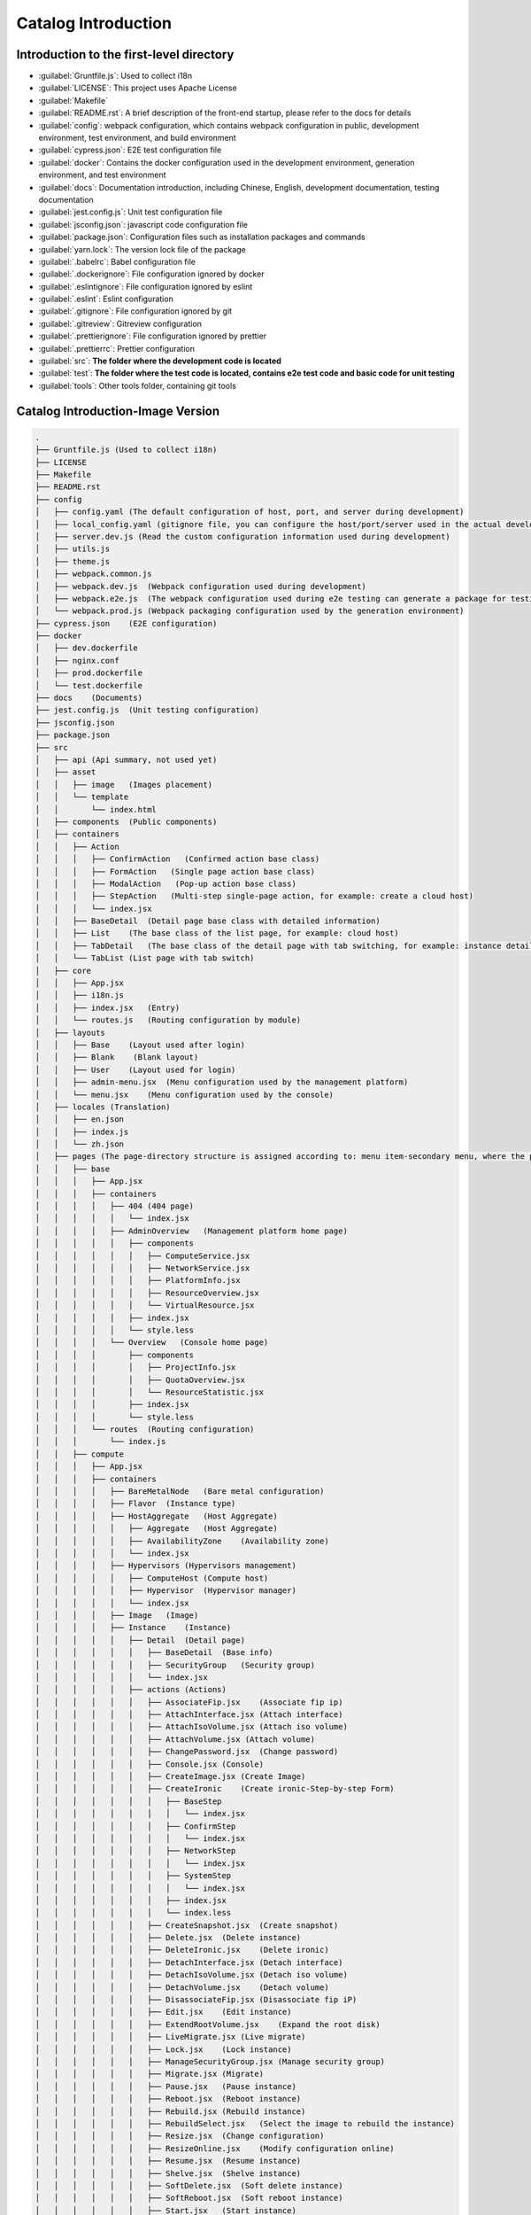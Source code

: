 Catalog Introduction
~~~~~~~~~~~~~~~~~~~~

Introduction to the first-level directory
-----------------------------------------

-  :guilabel:`Gruntfile.js`: Used to collect i18n

-  :guilabel:`LICENSE`: This project uses Apache License

-  :guilabel:`Makefile`

-  :guilabel:`README.rst`: A brief description of the front-end startup,
   please refer to the docs for details

-  :guilabel:`config`: webpack configuration, which contains webpack
   configuration in public, development environment, test environment,
   and build environment

-  :guilabel:`cypress.json`: E2E test configuration file

-  :guilabel:`docker`: Contains the docker configuration used in the
   development environment, generation environment, and test environment

-  :guilabel:`docs`: Documentation introduction, including Chinese, English,
   development documentation, testing documentation

-  :guilabel:`jest.config.js`: Unit test configuration file

-  :guilabel:`jsconfig.json`: javascript code configuration file

-  :guilabel:`package.json`: Configuration files such as installation
   packages and commands

-  :guilabel:`yarn.lock`: The version lock file of the package

-  :guilabel:`.babelrc`: Babel configuration file

-  :guilabel:`.dockerignore`: File configuration ignored by docker

-  :guilabel:`.eslintignore`: File configuration ignored by eslint

-  :guilabel:`.eslint`: Eslint configuration

-  :guilabel:`.gitignore`: File configuration ignored by git

-  :guilabel:`.gitreview`: Gitreview configuration

-  :guilabel:`.prettierignore`: File configuration ignored by prettier

-  :guilabel:`.prettierrc`: Prettier configuration

-  :guilabel:`src`: **The folder where the development code is located**

-  :guilabel:`test`: **The folder where the test code is located,
   contains e2e test code and basic code for unit testing**

-  :guilabel:`tools`: Other tools folder, containing git tools

Catalog Introduction-Image Version
-----------------------------------

.. code-block:: text

    .
    ├── Gruntfile.js (Used to collect i18n)
    ├── LICENSE
    ├── Makefile
    ├── README.rst
    ├── config
    │   ├── config.yaml (The default configuration of host, port, and server during development)
    │   ├── local_config.yaml (gitignore file, you can configure the host/port/server used in the actual development, if the actual value is different from the default value in config.yaml, you can modify it in this file)
    │   ├── server.dev.js (Read the custom configuration information used during development)
    │   ├── utils.js
    │   ├── theme.js
    │   ├── webpack.common.js
    │   ├── webpack.dev.js  (Webpack configuration used during development)
    │   ├── webpack.e2e.js  (The webpack configuration used during e2e testing can generate a package for testing coverage)
    │   └── webpack.prod.js (Webpack packaging configuration used by the generation environment)
    ├── cypress.json    (E2E configuration)
    ├── docker
    │   ├── dev.dockerfile
    │   ├── nginx.conf
    │   ├── prod.dockerfile
    │   └── test.dockerfile
    ├── docs    (Documents)
    ├── jest.config.js  (Unit testing configuration)
    ├── jsconfig.json
    ├── package.json
    ├── src
    │   ├── api (Api summary, not used yet)
    │   ├── asset
    │   │   ├── image   (Images placement)
    │   │   └── template
    │   │       └── index.html
    │   ├── components  (Public components)
    │   ├── containers
    │   │   ├── Action
    │   │   │   ├── ConfirmAction   (Confirmed action base class)
    │   │   │   ├── FormAction   (Single page action base class)
    │   │   │   ├── ModalAction   (Pop-up action base class)
    │   │   │   ├── StepAction   (Multi-step single-page action, for example: create a cloud host)
    │   │   │   └── index.jsx
    │   │   ├── BaseDetail  (Detail page base class with detailed information)
    │   │   ├── List    (The base class of the list page, for example: cloud host)
    │   │   ├── TabDetail   (The base class of the detail page with tab switching, for example: instance details)
    │   │   └── TabList (List page with tab switch)
    │   ├── core
    │   │   ├── App.jsx
    │   │   ├── i18n.js
    │   │   ├── index.jsx   (Entry)
    │   │   └── routes.js   (Routing configuration by module)
    │   ├── layouts
    │   │   ├── Base    (Layout used after login)
    │   │   ├── Blank    (Blank layout)
    │   │   ├── User    (Layout used for login)
    │   │   ├── admin-menu.jsx  (Menu configuration used by the management platform)
    │   │   └── menu.jsx    (Menu configuration used by the console)
    │   ├── locales (Translation)
    │   │   ├── en.json
    │   │   ├── index.js
    │   │   └── zh.json
    │   ├── pages (The page-directory structure is assigned according to: menu item-secondary menu, where the pages of the secondary menu are placed in the containers folder)
    │   │   ├── base
    │   │   │   ├── App.jsx
    │   │   │   ├── containers
    │   │   │   │   ├── 404 (404 page)
    │   │   │   │   │   └── index.jsx
    │   │   │   │   ├── AdminOverview   (Management platform home page)
    │   │   │   │   │   ├── components
    │   │   │   │   │   │   ├── ComputeService.jsx
    │   │   │   │   │   │   ├── NetworkService.jsx
    │   │   │   │   │   │   ├── PlatformInfo.jsx
    │   │   │   │   │   │   ├── ResourceOverview.jsx
    │   │   │   │   │   │   └── VirtualResource.jsx
    │   │   │   │   │   ├── index.jsx
    │   │   │   │   │   └── style.less
    │   │   │   │   └── Overview   (Console home page)
    │   │   │   │       ├── components
    │   │   │   │       │   ├── ProjectInfo.jsx
    │   │   │   │       │   ├── QuotaOverview.jsx
    │   │   │   │       │   └── ResourceStatistic.jsx
    │   │   │   │       ├── index.jsx
    │   │   │   │       └── style.less
    │   │   │   └── routes  (Routing configuration)
    │   │   │       └── index.js
    │   │   ├── compute
    │   │   │   ├── App.jsx
    │   │   │   ├── containers
    │   │   │   │   ├── BareMetalNode   (Bare metal configuration)
    │   │   │   │   ├── Flavor  (Instance type)
    │   │   │   │   ├── HostAggregate   (Host Aggregate)
    │   │   │   │   │   ├── Aggregate   (Host Aggregate)
    │   │   │   │   │   ├── AvailabilityZone    (Availability zone)
    │   │   │   │   │   └── index.jsx
    │   │   │   │   ├── Hypervisors (Hypervisors management)
    │   │   │   │   │   ├── ComputeHost (Compute host)
    │   │   │   │   │   ├── Hypervisor  (Hypervisor manager)
    │   │   │   │   │   └── index.jsx
    │   │   │   │   ├── Image   (Image)
    │   │   │   │   ├── Instance    (Instance)
    │   │   │   │   │   ├── Detail  (Detail page)
    │   │   │   │   │   │   ├── BaseDetail  (Base info)
    │   │   │   │   │   │   ├── SecurityGroup   (Security group)
    │   │   │   │   │   │   └── index.jsx
    │   │   │   │   │   ├── actions (Actions)
    │   │   │   │   │   │   ├── AssociateFip.jsx    (Associate fip ip)
    │   │   │   │   │   │   ├── AttachInterface.jsx (Attach interface)
    │   │   │   │   │   │   ├── AttachIsoVolume.jsx (Attach iso volume)
    │   │   │   │   │   │   ├── AttachVolume.jsx (Attach volume)
    │   │   │   │   │   │   ├── ChangePassword.jsx  (Change password)
    │   │   │   │   │   │   ├── Console.jsx (Console)
    │   │   │   │   │   │   ├── CreateImage.jsx (Create Image)
    │   │   │   │   │   │   ├── CreateIronic    (Create ironic-Step-by-step Form)
    │   │   │   │   │   │   │   ├── BaseStep
    │   │   │   │   │   │   │   │   └── index.jsx
    │   │   │   │   │   │   │   ├── ConfirmStep
    │   │   │   │   │   │   │   │   └── index.jsx
    │   │   │   │   │   │   │   ├── NetworkStep
    │   │   │   │   │   │   │   │   └── index.jsx
    │   │   │   │   │   │   │   ├── SystemStep
    │   │   │   │   │   │   │   │   └── index.jsx
    │   │   │   │   │   │   │   ├── index.jsx
    │   │   │   │   │   │   │   └── index.less
    │   │   │   │   │   │   ├── CreateSnapshot.jsx  (Create snapshot)
    │   │   │   │   │   │   ├── Delete.jsx  (Delete instance)
    │   │   │   │   │   │   ├── DeleteIronic.jsx    (Delete ironic)
    │   │   │   │   │   │   ├── DetachInterface.jsx (Detach interface)
    │   │   │   │   │   │   ├── DetachIsoVolume.jsx (Detach iso volume)
    │   │   │   │   │   │   ├── DetachVolume.jsx    (Detach volume)
    │   │   │   │   │   │   ├── DisassociateFip.jsx (Disassociate fip iP)
    │   │   │   │   │   │   ├── Edit.jsx    (Edit instance)
    │   │   │   │   │   │   ├── ExtendRootVolume.jsx    (Expand the root disk)
    │   │   │   │   │   │   ├── LiveMigrate.jsx (Live migrate)
    │   │   │   │   │   │   ├── Lock.jsx    (Lock instance)
    │   │   │   │   │   │   ├── ManageSecurityGroup.jsx (Manage security group)
    │   │   │   │   │   │   ├── Migrate.jsx (Migrate)
    │   │   │   │   │   │   ├── Pause.jsx   (Pause instance)
    │   │   │   │   │   │   ├── Reboot.jsx  (Reboot instance)
    │   │   │   │   │   │   ├── Rebuild.jsx (Rebuild instance)
    │   │   │   │   │   │   ├── RebuildSelect.jsx   (Select the image to rebuild the instance)
    │   │   │   │   │   │   ├── Resize.jsx  (Change configuration)
    │   │   │   │   │   │   ├── ResizeOnline.jsx    (Modify configuration online)
    │   │   │   │   │   │   ├── Resume.jsx  (Resume instance)
    │   │   │   │   │   │   ├── Shelve.jsx  (Shelve instance)
    │   │   │   │   │   │   ├── SoftDelete.jsx  (Soft delete instance)
    │   │   │   │   │   │   ├── SoftReboot.jsx  (Soft reboot instance)
    │   │   │   │   │   │   ├── Start.jsx   (Start instance)
    │   │   │   │   │   │   ├── StepCreate  (Create a instance-step by step creation)
    │   │   │   │   │   │   │   ├── BaseStep
    │   │   │   │   │   │   │   │   └── index.jsx
    │   │   │   │   │   │   │   ├── ConfirmStep
    │   │   │   │   │   │   │   │   └── index.jsx
    │   │   │   │   │   │   │   ├── NetworkStep
    │   │   │   │   │   │   │   │   └── index.jsx
    │   │   │   │   │   │   │   ├── SystemStep
    │   │   │   │   │   │   │   │   └── index.jsx
    │   │   │   │   │   │   │   ├── index.jsx
    │   │   │   │   │   │   │   └── index.less
    │   │   │   │   │   │   ├── Stop.jsx    (Stop instance)
    │   │   │   │   │   │   ├── Suspend.jsx (Suspend instance)
    │   │   │   │   │   │   ├── Unlock.jsx  (Unlock instance)
    │   │   │   │   │   │   ├── Unpause.jsx (Unpause instance)
    │   │   │   │   │   │   ├── Unshelve.jsx    (Unshelve instance)
    │   │   │   │   │   │   ├── index.jsx
    │   │   │   │   │   │   └── index.less
    │   │   │   │   │   ├── components  (Component)
    │   │   │   │   │   │   ├── FlavorSelectTable.jsx
    │   │   │   │   │   │   └── index.less
    │   │   │   │   │   ├── index.jsx
    │   │   │   │   │   └── index.less
    │   │   │   │   ├── Keypair (Key pair)
    │   │   │   │   └── ServerGroup (Instance group)
    │   │   │   └── routes  (Routing configuration under the compute menu)
    │   │   │       └── index.js
    │   │   ├── configuration   (Platform configuration)
    │   │   │   ├── App.jsx
    │   │   │   ├── containers
    │   │   │   │   ├── Metadata    (Metadata definition)
    │   │   │   │   ├── Setting (System configuration)
    │   │   │   │   └── SystemInfo  (System info)
    │   │   │   └── routes  (Routing configuration under the platform configuration menu)
    │   │   │       └── index.js
    │   │   ├── heat    (Resource orchestration)
    │   │   │   ├── App.jsx
    │   │   │   ├── containers
    │   │   │   │   └── Stack   (Stack)
    │   │   │   └── routes  (Routing configuration under the resource arrangement menu)
    │   │   │       └── index.js
    │   │   ├── identity    (Identity management)
    │   │   │   ├── App.jsx
    │   │   │   ├── containers
    │   │   │   │   ├── Domain  (Domain)
    │   │   │   │   ├── Project (Project)
    │   │   │   │   ├── Role    (Role)
    │   │   │   │   ├── User    (User)
    │   │   │   │   └── UserGroup   (User group)
    │   │   │   └── routes  (Routing configuration)
    │   │   │       └── index.js
    │   │   ├── management  (Operation and maintenance management)
    │   │   │   ├── App.jsx
    │   │   │   ├── containers
    │   │   │   │   └── RecycleBin  (Recycle bin)
    │   │   │   └── routes  (Routing configuration)
    │   │   │       └── index.js
    │   │   ├── network (Network)
    │   │   │   ├── App.jsx
    │   │   │   ├── containers
    │   │   │   │   ├── FloatingIp  (Floating ip)
    │   │   │   │   ├── LoadBalancers   (Load balancing)
    │   │   │   │   ├── Network (Network)
    │   │   │   │   ├── QoSPolicy   (Qos policy)
    │   │   │   │   ├── Router  (Routing)
    │   │   │   │   ├── SecurityGroup   (Security group)
    │   │   │   │   ├── Topology    (Network topology)
    │   │   │   │   ├── VPN (VPN)
    │   │   │   │   └── VirtualAdapter  (Virtual Adapter)
    │   │   │   └── routes  (Routing configuration)
    │   │   │       └── index.js
    │   │   ├── storage (Storage)
    │   │   │   ├── App.jsx
    │   │   │   ├── containers
    │   │   │   │   ├── Backup  (Backup)
    │   │   │   │   ├── Snapshot    (Volume snapshot)
    │   │   │   │   ├── Storage (Storage backend)
    │   │   │   │   ├── Volume  (Volume)
    │   │   │   │   └── VolumeType  (Volume type)
    │   │   │   │       ├── QosSpec (QoS)
    │   │   │   │       ├── VolumeType  (Volume type)
    │   │   │   │       └── index.jsx
    │   │   │   └── routes  ()
    │   │   │       └── index.js
    │   │   └── user    (Login page)
    │   │       ├── App.jsx
    │   │       ├── containers
    │   │       │   ├── ChangePassword  (Change password-according to system configuration)
    │   │       │   │   ├── index.jsx
    │   │       │   │   └── index.less
    │   │       │   └── Login   (Login)
    │   │       │       ├── index.jsx
    │   │       │       └── index.less
    │   │       └── routes  (Routing configuration)
    │   │           └── index.js
    │   ├── resources   (Store the public functions and status of each resource used by itself)
    │   ├── stores  (Data processing, divide folders by resource type)
    │   │   ├── base-list.js    (Base class for list data)
    │   │   ├── base.js (Base class for data manipulation)
    │   │   ├── cinder
    │   │   ├── glance
    │   │   ├── heat
    │   │   ├── ironic
    │   │   ├── keystone
    │   │   ├── neutron
    │   │   ├── nova
    │   │   ├── octavia
    │   │   ├── overview-admin.js
    │   │   ├── project.js
    │   │   ├── root.js
    │   │   └── skyline
    │   ├── styles  (Public styles)
    │   │   ├── base.less
    │   │   ├── main.less
    │   │   ├── reset.less
    │   │   └── variables.less
    │   └── utils   (Public functions)
    │       ├── RouterConfig.jsx
    │       ├── constants.js
    │       ├── cookie.js
    │       ├── file.js
    │       ├── file.spec.js
    │       ├── index.js
    │       ├── index.test.js   (Unit testing)
    │       ├── local-storage.js
    │       ├── local-storage.spec.js   (Unit testing)
    │       ├── request.js
    │       ├── table.jsx
    │       ├── time.js
    │       ├── time.spec.js
    │       ├── translate.js
    │       ├── translate.spec.js
    │       ├── validate.js
    │       ├── yaml.js
    │       └── yaml.spec.js
    ├── test
    │   ├── e2e (E2E testing)
    │   └── unit (Unit testing)
    ├── tools
    │   └── git_config
    │       └── commit_message.txt
    └── yarn.lock
